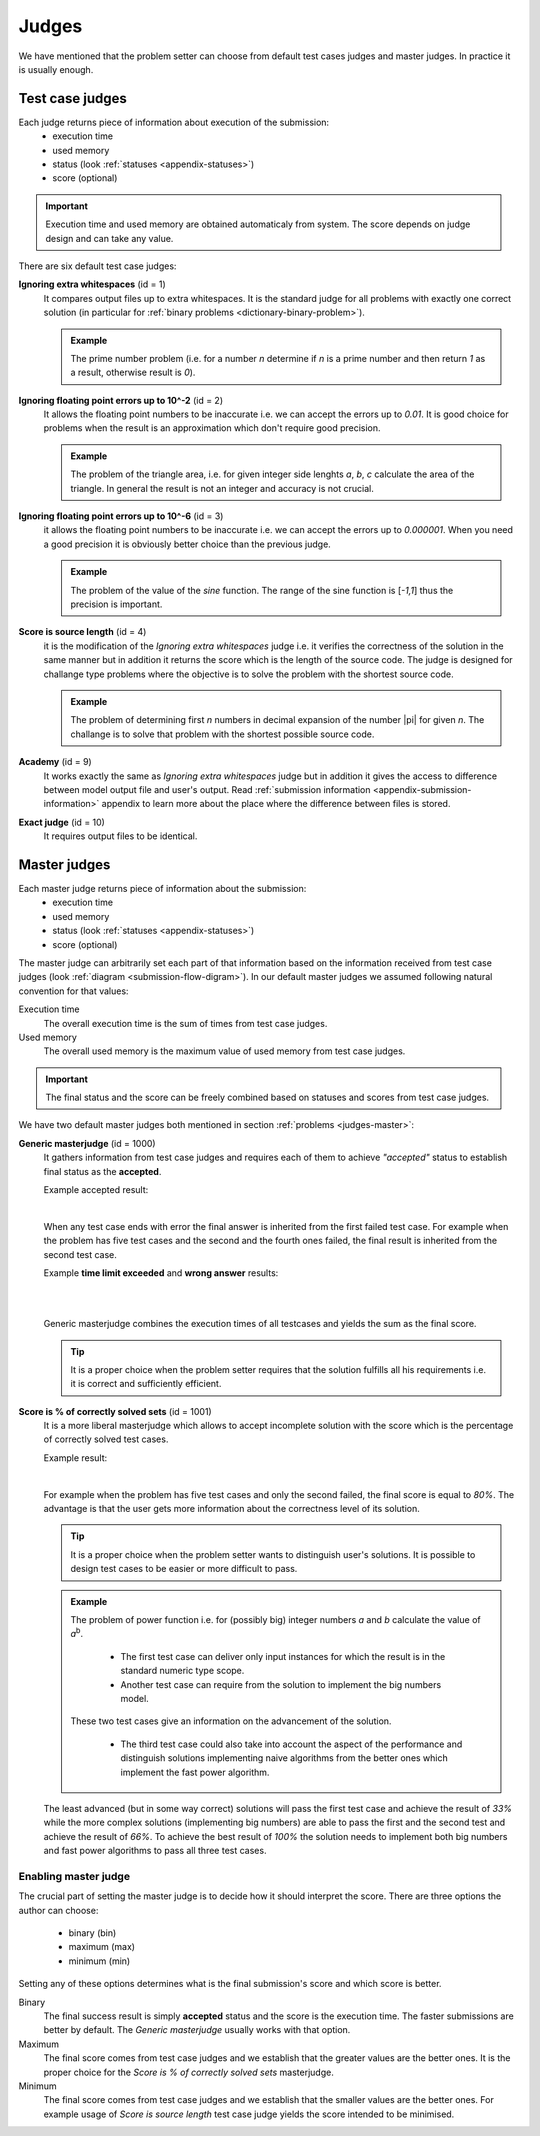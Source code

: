 .. _judges-normal:

Judges
======

We have mentioned that the problem setter can choose from default test cases judges and master judges. In practice it is usually enough.

Test case judges
----------------

Each judge returns piece of information about execution of the submission:
 - execution time
 - used memory
 - status (look :ref:`statuses <appendix-statuses>`)
 - score (optional)

.. important::
  Execution time and used memory are obtained automaticaly from system. The score depends on judge design and can take any value.

There are six default test case judges:
  
**Ignoring extra whitespaces** (id = 1)
  It compares output files up to extra whitespaces. It is the standard 
  judge for all problems with exactly one correct solution (in particular for :ref:`binary problems <dictionary-binary-problem>`).
  
  .. admonition:: Example
    :class: note

    The prime number problem (i.e. for a number *n* determine if *n* is a prime number and then return *1* as a result, otherwise result is *0*).

.. The problem of prime factorisation of the number (i.e. for a number *n* find the prime factors *p*\ :sub:`1`\, *p*\ :sub:`2`\, ..., *p*\ :sub:`k`\ that *n* = *p*\ :sub:`1`\ |sdot| *p*\ :sub:`2`\ |sdot| ... |sdot| *p*\ :sub:`k`\). It is known that the prime factorisation of the number is unique up to the order of prime factors so if we require in output specification to write sorted list of factors there is only one good answer to the problem.

**Ignoring floating point errors up to 10^-2** (id = 2)
  It allows the floating point numbers to be inaccurate i.e. we can accept the errors up 
  to *0.01*. It is good choice for problems when the result is an approximation which don't 
  require good precision.
  
  .. admonition:: Example
    :class: note

    The problem of the triangle area, i.e. for given integer side lenghts *a*, *b*, *c* calculate the area of the triangle. In general the result is not an integer and accuracy is not crucial.

**Ignoring floating point errors up to 10^-6** (id = 3)
  it allows the floating point numbers to be inaccurate i.e. we can accept the errors up 
  to *0.000001*. When you need a good precision it is obviously better choice than the previous judge.

  .. admonition:: Example
    :class: note

    The problem of the value of the *sine* function. The range of the sine function is [*-1,1*] thus the precision is important.

**Score is source length** (id = 4)
  it is the modification of the *Ignoring extra whitespaces* judge i.e. it verifies 
  the correctness of the solution in the same manner but in addition it returns the score which 
  is the length of the source code. The judge is designed for challange type problems where the 
  objective is to solve the problem with the shortest source code.

  .. admonition:: Example
    :class: note

    The problem of determining first *n* numbers in decimal expansion of the number |pi| for given *n*. The challange is to solve that problem with the shortest possible source code.

**Academy** (id = 9)
  It works exactly the same as *Ignoring extra whitespaces* judge but in addition it gives the access to difference between model output file and user's output. Read :ref:`submission information <appendix-submission-information>` appendix to learn more about the place where the difference between files is stored.

**Exact judge** (id = 10)
  It requires output files to be identical.


.. _master-judges-normal:

Master judges
-------------

Each master judge returns piece of information about the submission:
 - execution time
 - used memory
 - status (look :ref:`statuses <appendix-statuses>`)
 - score (optional)

The master judge can arbitrarily set each part of that information based on the information received from test case judges (look :ref:`diagram <submission-flow-digram>`). In our default master judges we assumed following natural convention for that values:

Execution time
  The overall execution time is the sum of times from test case judges.

Used memory
  The overall used memory is the maximum value of used memory from test case judges.

.. important::
  The final status and the score can be freely combined based on statuses and scores from test case judges.

We have two default master judges both mentioned in section :ref:`problems <judges-master>`:

**Generic masterjudge** (id = 1000)
  It gathers information from test case judges and requires each of them to achieve *"accepted"* status to establish final status as the **accepted**.

  Example accepted result:

  .. image:: ../_static/status-generic.png
    :width: 700px
    :align: center

  |

  When any test case ends with error the final answer is inherited from the first failed test case. For example when the problem has five test cases and the second and the fourth ones failed, the final result is inherited from the second test case.

  Example **time limit exceeded** and **wrong answer** results:
  
  .. image:: ../_static/status-tle.png
    :width: 700px
    :align: center  

  |

  .. image:: ../_static/status-wa.png
    :width: 700px
    :align: center  

  |
  
  Generic masterjudge combines the execution times of all testcases and yields the sum as the final score.
  
  .. tip::
    It is a proper choice when the problem setter requires that the solution fulfills all his requirements i.e. it is correct and sufficiently efficient.
  
**Score is % of correctly solved sets** (id = 1001)
  It is a more liberal masterjudge which allows to accept incomplete solution with the score which is the 
  percentage of correctly solved test cases. 

  Example result:
  
  .. image:: ../_static/status-percentage.png
   :width: 700px
   :align: center

  |
  
  For example when the problem has five test cases and only the second failed, the final score is equal to *80%*. The advantage is that the user gets more information about the correctness level of its solution.

  .. tip::
    It is a proper choice when the problem setter wants to distinguish user's solutions. It is possible to design test cases to be easier or more difficult to pass.

  .. admonition:: Example
    :class: note

    The problem of power function i.e. for (possibly big) integer numbers *a* and *b* calculate the value of *a*\ :sup:`b`\. 

     * The first test case can deliver only input instances for which the result is in the standard numeric type scope. 
     * Another test case can require from the solution to implement the big numbers model. 

    These two test cases give an information on the advancement of the solution. 

     * The third test case could also take into account the aspect of the performance and distinguish solutions implementing naive algorithms from the better ones which implement the fast power algorithm.

  The least advanced (but in some way correct) solutions will pass the first test case and achieve the result of *33%* while the more complex solutions (implementing big numbers) are able to pass the first and the second test and achieve the result of *66%*. To achieve the best result of *100%* the solution needs to implement both big numbers and fast power algorithms to pass all three test cases.
        

.. _master-judges-flags:        

Enabling master judge
~~~~~~~~~~~~~~~~~~~~~

The crucial part of setting the master judge is to decide how it should interpret the score. There are three options the author can choose:

  - binary (bin)
  - maximum (max)
  - minimum (min)

Setting any of these options determines what is the final submission's score and which score is better.

Binary
  The final success result is simply **accepted** status and the score is the execution time. The faster submissions are better by default. The *Generic masterjudge* usually works with that option.

Maximum
  The final score comes from test case judges and we establish that the greater values are the better ones. It is the proper choice for the *Score is % of correctly solved sets* masterjudge.

Minimum
  The final score comes from test case judges and we establish that the smaller values are the better ones. For example usage of *Score is source length* test case judge yields the score intended to be minimised.
